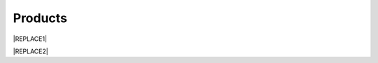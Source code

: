 
.. _h6718039516352858182137592131:

Products
********

 

|REPLACE1|

\ |IMG1|\ 

\ |IMG2|\ 

\ |IMG3|\ 

\ |IMG4|\ 

\ |IMG5|\ 

\ |IMG6|\ 

\ |IMG7|\ 

\ |IMG8|\ 

\ |IMG9|\ 


|REPLACE2|


.. bottom of content


.. |REPLACE1| raw:: html

    <style>
    td {
       border: solid 1px #ffffff !important;
    }
    </style>
.. |REPLACE2| raw:: html

    <style>
    td {
       border: solid 1px #ffffff !important;
    }
    </style>
.. |IMG1| image:: static/products_1.png
   :height: 524 px
   :width: 697 px

.. |IMG2| image:: static/products_2.png
   :height: 524 px
   :width: 697 px

.. |IMG3| image:: static/products_3.png
   :height: 524 px
   :width: 697 px

.. |IMG4| image:: static/products_4.png
   :height: 524 px
   :width: 697 px

.. |IMG5| image:: static/products_5.png
   :height: 524 px
   :width: 697 px

.. |IMG6| image:: static/products_6.png
   :height: 524 px
   :width: 697 px

.. |IMG7| image:: static/products_7.png
   :height: 524 px
   :width: 697 px

.. |IMG8| image:: static/products_8.png
   :height: 524 px
   :width: 697 px

.. |IMG9| image:: static/products_9.png
   :height: 524 px
   :width: 697 px
